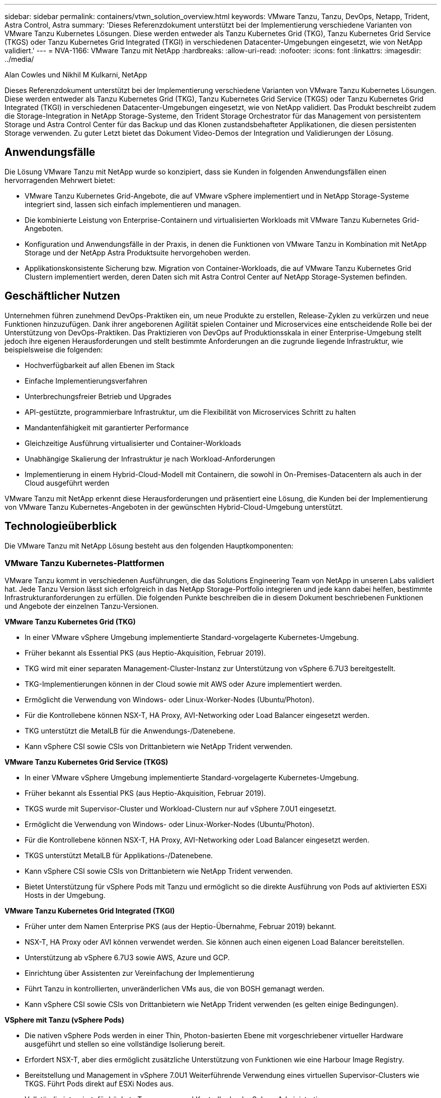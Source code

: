---
sidebar: sidebar 
permalink: containers/vtwn_solution_overview.html 
keywords: VMware Tanzu, Tanzu, DevOps, Netapp, Trident, Astra Control, Astra 
summary: 'Dieses Referenzdokument unterstützt bei der Implementierung verschiedene Varianten von VMware Tanzu Kubernetes Lösungen. Diese werden entweder als Tanzu Kubernetes Grid (TKG), Tanzu Kubernetes Grid Service (TKGS) oder Tanzu Kubernetes Grid Integrated (TKGI) in verschiedenen Datacenter-Umgebungen eingesetzt, wie von NetApp validiert.' 
---
= NVA-1166: VMware Tanzu mit NetApp
:hardbreaks:
:allow-uri-read: 
:nofooter: 
:icons: font
:linkattrs: 
:imagesdir: ../media/


Alan Cowles und Nikhil M Kulkarni, NetApp

[role="lead"]
Dieses Referenzdokument unterstützt bei der Implementierung verschiedene Varianten von VMware Tanzu Kubernetes Lösungen. Diese werden entweder als Tanzu Kubernetes Grid (TKG), Tanzu Kubernetes Grid Service (TKGS) oder Tanzu Kubernetes Grid Integrated (TKGI) in verschiedenen Datacenter-Umgebungen eingesetzt, wie von NetApp validiert. Das Produkt beschreibt zudem die Storage-Integration in NetApp Storage-Systeme, den Trident Storage Orchestrator für das Management von persistentem Storage und Astra Control Center für das Backup und das Klonen zustandsbehafteter Applikationen, die diesen persistenten Storage verwenden. Zu guter Letzt bietet das Dokument Video-Demos der Integration und Validierungen der Lösung.



== Anwendungsfälle

Die Lösung VMware Tanzu mit NetApp wurde so konzipiert, dass sie Kunden in folgenden Anwendungsfällen einen hervorragenden Mehrwert bietet:

* VMware Tanzu Kubernetes Grid-Angebote, die auf VMware vSphere implementiert und in NetApp Storage-Systeme integriert sind, lassen sich einfach implementieren und managen.
* Die kombinierte Leistung von Enterprise-Containern und virtualisierten Workloads mit VMware Tanzu Kubernetes Grid-Angeboten.
* Konfiguration und Anwendungsfälle in der Praxis, in denen die Funktionen von VMware Tanzu in Kombination mit NetApp Storage und der NetApp Astra Produktsuite hervorgehoben werden.
* Applikationskonsistente Sicherung bzw. Migration von Container-Workloads, die auf VMware Tanzu Kubernetes Grid Clustern implementiert werden, deren Daten sich mit Astra Control Center auf NetApp Storage-Systemen befinden.




== Geschäftlicher Nutzen

Unternehmen führen zunehmend DevOps-Praktiken ein, um neue Produkte zu erstellen, Release-Zyklen zu verkürzen und neue Funktionen hinzuzufügen. Dank ihrer angeborenen Agilität spielen Container und Microservices eine entscheidende Rolle bei der Unterstützung von DevOps-Praktiken. Das Praktizieren von DevOps auf Produktionsskala in einer Enterprise-Umgebung stellt jedoch ihre eigenen Herausforderungen und stellt bestimmte Anforderungen an die zugrunde liegende Infrastruktur, wie beispielsweise die folgenden:

* Hochverfügbarkeit auf allen Ebenen im Stack
* Einfache Implementierungsverfahren
* Unterbrechungsfreier Betrieb und Upgrades
* API-gestützte, programmierbare Infrastruktur, um die Flexibilität von Microservices Schritt zu halten
* Mandantenfähigkeit mit garantierter Performance
* Gleichzeitige Ausführung virtualisierter und Container-Workloads
* Unabhängige Skalierung der Infrastruktur je nach Workload-Anforderungen
* Implementierung in einem Hybrid-Cloud-Modell mit Containern, die sowohl in On-Premises-Datacentern als auch in der Cloud ausgeführt werden


VMware Tanzu mit NetApp erkennt diese Herausforderungen und präsentiert eine Lösung, die Kunden bei der Implementierung von VMware Tanzu Kubernetes-Angeboten in der gewünschten Hybrid-Cloud-Umgebung unterstützt.



== Technologieüberblick

Die VMware Tanzu mit NetApp Lösung besteht aus den folgenden Hauptkomponenten:



=== VMware Tanzu Kubernetes-Plattformen

VMware Tanzu kommt in verschiedenen Ausführungen, die das Solutions Engineering Team von NetApp in unseren Labs validiert hat. Jede Tanzu Version lässt sich erfolgreich in das NetApp Storage-Portfolio integrieren und jede kann dabei helfen, bestimmte Infrastrukturanforderungen zu erfüllen. Die folgenden Punkte beschreiben die in diesem Dokument beschriebenen Funktionen und Angebote der einzelnen Tanzu-Versionen.

*VMware Tanzu Kubernetes Grid (TKG)*

* In einer VMware vSphere Umgebung implementierte Standard-vorgelagerte Kubernetes-Umgebung.
* Früher bekannt als Essential PKS (aus Heptio-Akquisition, Februar 2019).
* TKG wird mit einer separaten Management-Cluster-Instanz zur Unterstützung von vSphere 6.7U3 bereitgestellt.
* TKG-Implementierungen können in der Cloud sowie mit AWS oder Azure implementiert werden.
* Ermöglicht die Verwendung von Windows- oder Linux-Worker-Nodes (Ubuntu/Photon).
* Für die Kontrollebene können NSX-T, HA Proxy, AVI-Networking oder Load Balancer eingesetzt werden.
* TKG unterstützt die MetalLB für die Anwendungs-/Datenebene.
* Kann vSphere CSI sowie CSIs von Drittanbietern wie NetApp Trident verwenden.


*VMware Tanzu Kubernetes Grid Service (TKGS)*

* In einer VMware vSphere Umgebung implementierte Standard-vorgelagerte Kubernetes-Umgebung.
* Früher bekannt als Essential PKS (aus Heptio-Akquisition, Februar 2019).
* TKGS wurde mit Supervisor-Cluster und Workload-Clustern nur auf vSphere 7.0U1 eingesetzt.
* Ermöglicht die Verwendung von Windows- oder Linux-Worker-Nodes (Ubuntu/Photon).
* Für die Kontrollebene können NSX-T, HA Proxy, AVI-Networking oder Load Balancer eingesetzt werden.
* TKGS unterstützt MetalLB für Applikations-/Datenebene.
* Kann vSphere CSI sowie CSIs von Drittanbietern wie NetApp Trident verwenden.
* Bietet Unterstützung für vSphere Pods mit Tanzu und ermöglicht so die direkte Ausführung von Pods auf aktivierten ESXi Hosts in der Umgebung.


*VMware Tanzu Kubernetes Grid Integrated (TKGI)*

* Früher unter dem Namen Enterprise PKS (aus der Heptio-Übernahme, Februar 2019) bekannt.
* NSX-T, HA Proxy oder AVI können verwendet werden. Sie können auch einen eigenen Load Balancer bereitstellen.
* Unterstützung ab vSphere 6.7U3 sowie AWS, Azure und GCP.
* Einrichtung über Assistenten zur Vereinfachung der Implementierung
* Führt Tanzu in kontrollierten, unveränderlichen VMs aus, die von BOSH gemanagt werden.
* Kann vSphere CSI sowie CSIs von Drittanbietern wie NetApp Trident verwenden (es gelten einige Bedingungen).


*VSphere mit Tanzu (vSphere Pods)*

* Die nativen vSphere Pods werden in einer Thin, Photon-basierten Ebene mit vorgeschriebener virtueller Hardware ausgeführt und stellen so eine vollständige Isolierung bereit.
* Erfordert NSX-T, aber dies ermöglicht zusätzliche Unterstützung von Funktionen wie eine Harbour Image Registry.
* Bereitstellung und Management in vSphere 7.0U1 Weiterführende Verwendung eines virtuellen Supervisor-Clusters wie TKGS. Führt Pods direkt auf ESXi Nodes aus.
* Vollständig integriert, für höchste Transparenz und Kontrolle durch vSphere Administration.
* Isolierte, CRX-basierte Pods für höchste Sicherheit.
* Unterstützt nur vSphere CSI für persistenten Storage. Es werden keine Storage-Orchestrierungslösungen von Drittanbietern unterstützt.




=== NetApp Storage-Systeme

NetApp verfügt über verschiedene Storage-Systeme, die sich perfekt für Enterprise Datacenter und Hybrid-Cloud-Implementierungen eignen. Das NetApp Portfolio umfasst NetApp ONTAP, NetApp Element und NetApp E-Series Storage-Systeme, die persistenten Storage für Container-Applikationen bereitstellen können.

Weitere Informationen finden Sie auf der NetApp Website https://www.netapp.com["Hier"].



=== NetApp Storage-Integrationen

Das NetApp Astra Control Center bietet eine umfassende Auswahl an Storage- und applikationsspezifischen Datenmanagement-Services für statusorientierte Kubernetes Workloads, in einer lokalen Umgebung implementiert und mit der bewährten NetApp Datensicherungstechnologie unterstützt.

Weitere Informationen finden Sie auf der NetApp Astra Website https://cloud.netapp.com/astra["Hier"].

Trident ist ein vollständig unterstützter Open-Source-Storage-Orchestrator für Container und Kubernetes-Distributionen, einschließlich VMware Tanzu.

Weitere Informationen finden Sie auf der Trident-Website https://docs.netapp.com/us-en/trident/index.html["Hier"].



== Aktuelle Support-Matrix für validierte Versionen

|===


| Technologie | Zweck | Softwareversion 


| NetApp ONTAP | Storage | 9.9.1 


| NetApp Astra Control Center | Applikationsspezifisches Datenmanagement | 22.04 


| NetApp Trident | Storage-Orchestrierung | 22.04.0 


| VMware Tanzu Kubernetes Grid | Container-Orchestrierung | 1.4 und höher 


.2+| VMware Tanzu Kubernetes Grid Service .2+| Container-Orchestrierung | 0.0.15 [vSphere Namespaces] 


| 1.22.6 [Supervisor Cluster Kubernetes] 


| VMware Tanzu Kubernetes Grid integriert | Container-Orchestrierung | 1.13.3 


| VMware vSphere | Datacenter-Virtualisierung | 7.0U3 


| VMware NSX-T Datacenter | Networking und Sicherheit | 3.1.3 


| VMware NSX Advanced Load Balancer | Lastausgleich | 20.1.3 
|===